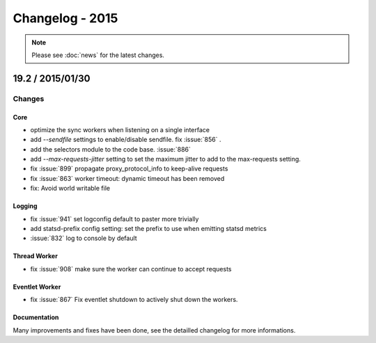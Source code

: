 ================
Changelog - 2015
================

.. note::

   Please see :doc:`news` for the latest changes.

19.2 / 2015/01/30
===================

Changes
-------

Core
++++

- optimize the sync workers when listening on a single interface
- add `--sendfile` settings to enable/disable sendfile. fix :issue:`856` .
- add the selectors module to the code base. :issue:`886`
- add `--max-requests-jitter` setting to set the maximum jitter to add to the
  max-requests setting.
- fix :issue:`899` propagate proxy_protocol_info to keep-alive requests
- fix :issue:`863` worker timeout: dynamic timeout has been removed
- fix: Avoid world writable file

Logging
+++++++

- fix :issue:`941`  set logconfig default to paster more trivially
- add statsd-prefix config setting: set the prefix to use when emitting statsd
  metrics
- :issue:`832` log to console by default

Thread Worker
+++++++++++++

- fix :issue:`908` make sure the worker can continue to accept requests

Eventlet Worker
+++++++++++++++

- fix :issue:`867` Fix eventlet shutdown to actively shut down the workers.

Documentation
+++++++++++++

Many improvements and fixes have been done, see the detailled changelog for
more informations.
